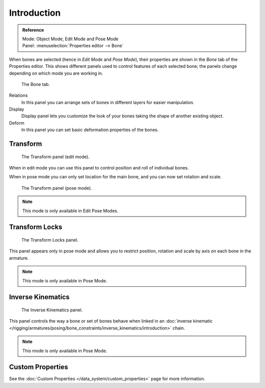 
************
Introduction
************

.. admonition:: Reference
   :class: refbox

   | Mode:     Object Mode, Edit Mode and Pose Mode
   | Panel:    :menuselection:`Properties editor --> Bone`

When bones are selected (hence in *Edit Mode* and *Pose Mode*), their
properties are shown in the *Bone* tab of the Properties editor.
This shows different panels used to control features of each selected bone;
the panels change depending on which mode you are working in.

.. figure:: /images/rigging_armatures_bones_properties_introduction_properties-editor.png

   The Bone tab.

Relations
   In this panel you can arrange sets of bones in different layers for easier manipulation.
Display
   Display panel lets you customize the look of your bones taking the shape of another existing object.
Deform
   In this panel you can set basic deformation properties of the bones.


Transform
=========

.. Todo, images are the same

.. figure:: /images/rigging_armatures_bones_properties_introduction_transform-panel-edit.png

   The Transform panel (edit mode).

When in edit mode you can use this panel to control position and roll of individual bones.

When in pose mode you can only set location for the main bone, and you can now set rotation and scale.

.. figure:: /images/rigging_armatures_bones_properties_introduction_transform-panel-pose.png

   The Transform panel (pose mode).

.. note::

   This mode is only available in Edit Pose Modes.


Transform Locks
===============

.. figure:: /images/rigging_armatures_bones_properties_introduction_transform-locks-panel.png

   The Transform Locks panel.

This panel appears only in pose mode and allows you to restrict position,
rotation and scale by axis on each bone in the armature.

.. note::

   This mode is only available in Pose Mode.


Inverse Kinematics
==================

.. figure:: /images/rigging_armatures_bones_properties_introduction_inverse-kinematics-panel.png

   The Inverse Kinematics panel.

This panel controls the way a bone or set of bones behave when linked in an 
:doc:`inverse kinematic </rigging/armatures/posing/bone_constraints/inverse_kinematics/introduction>` chain.

.. note::

   This mode is only available in Pose Mode.


Custom Properties
=================

See the :doc:`Custom Properties </data_system/custom_properties>` page for more information.
